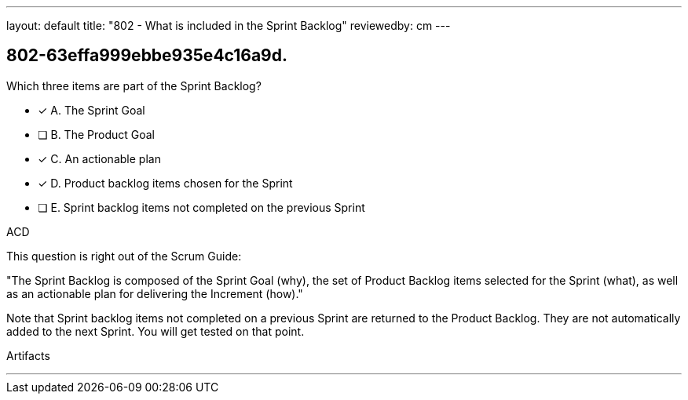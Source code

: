 ---
layout: default 
title: "802 - What is included in the Sprint Backlog"
reviewedby: cm
---


[#question]
== 802-63effa999ebbe935e4c16a9d.

****

[#query]
--
Which three items are part of the Sprint Backlog?
--

[#list]
--
* [*] A. The Sprint Goal
* [ ] B. The Product Goal
* [*] C. An actionable plan
* [*] D. Product backlog items chosen for the Sprint
* [ ] E. Sprint backlog items not completed on the previous Sprint

--
****

[#answer]
ACD

[#explanation]
--
This question is right out of the Scrum Guide:

"The Sprint Backlog is composed of the Sprint Goal (why), the set of Product Backlog items selected for the Sprint (what), as well as an actionable plan for delivering the Increment (how)."

Note that Sprint backlog items not completed on a previous Sprint are returned to the Product Backlog. They are not automatically added to the next Sprint. You will get tested on that point.
--

[#ka]
Artifacts

'''

